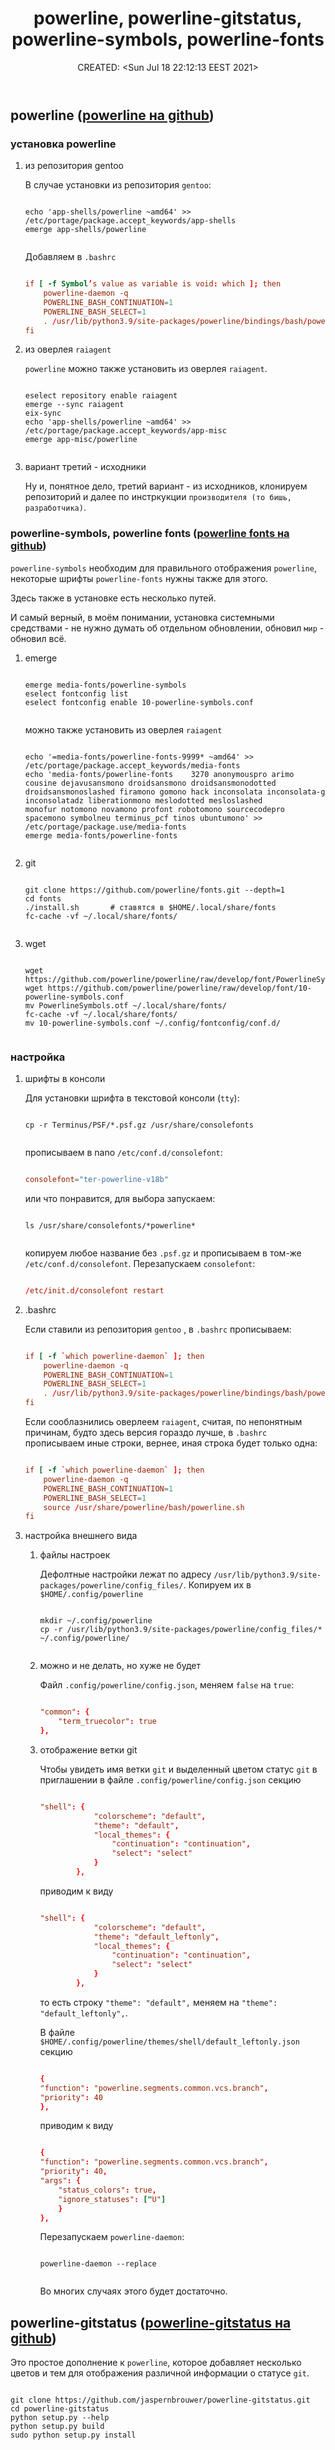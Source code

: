 # -*- mode: org; -*-
#+TITLE: powerline, powerline-gitstatus, powerline-symbols, powerline-fonts
#+DESCRIPTION:
#+KEYWORDS:
#+AUTHOR:
#+email:
#+INFOJS_OPT:
#+STARTUP:  content

#+DATE: CREATED: <Sun Jul 18 22:12:13 EEST 2021>
# Time-stamp: <Последнее обновление -- Monday July 26 21:11:47 EEST 2021>


** powerline ([[https://github.com/powerline/powerline][powerline на github]])

*** установка powerline
**** из репозитория gentoo

     В случае установки из репозитория ~gentoo~:

     #+BEGIN_SRC shell

       echo 'app-shells/powerline ~amd64' >> /etc/portage/package.accept_keywords/app-shells
       emerge app-shells/powerline

     #+END_SRC

     Добавляем в ~.bashrc~

     #+BEGIN_SRC conf

           if [ -f Symbol’s value as variable is void: which ]; then
               powerline-daemon -q
               POWERLINE_BASH_CONTINUATION=1
               POWERLINE_BASH_SELECT=1
               . /usr/lib/python3.9/site-packages/powerline/bindings/bash/powerline.sh
           fi

     #+END_SRC

**** из оверлея ~raiagent~

     ~powerline~ можно также установить из оверлея ~raiagent~.

     #+begin_src shell

       eselect repository enable raiagent
       emerge --sync raiagent
       eix-sync
       echo 'app-shells/powerline ~amd64' >> /etc/portage/package.accept_keywords/app-misc
       emerge app-misc/powerline

     #+end_src
**** вариант третий - исходники

     Ну и, понятное дело, третий вариант - из исходников, клонируем репозиторий и
     далее по инстркукции ~производителя (то бишь, разработчика)~.

*** powerline-symbols, powerline fonts ([[https://github.com/powerline/fonts][powerline fonts на github]])

    ~powerline-symbols~ необходим для правильного отображения ~powerline~, некоторые
    шрифты ~powerline-fonts~ нужны также для этого.

    Здесь также в установке есть несколько путей.

    И самый верный, в моём понимании, установка системными средствами - не нужно
    думать об отдельном обновлении, обновил ~мир~ - обновил всё.

**** emerge

     #+begin_src shell

       emerge media-fonts/powerline-symbols
       eselect fontconfig list
       eselect fontconfig enable 10-powerline-symbols.conf

     #+end_src

     можно также установить из оверлея ~raiagent~

     #+begin_src shell

       echo '=media-fonts/powerline-fonts-9999* ~amd64' >> /etc/portage/package.accept_keywords/media-fonts
       echo 'media-fonts/powerline-fonts    3270 anonymouspro arimo cousine dejavusansmono droidsansmono droidsansmonodotted
       droidsansmonoslashed firamono gomono hack inconsolata inconsolata-g inconsolatadz liberationmono meslodotted mesloslashed
       monofur notomono novamono profont robotomono sourcecodepro spacemono symbolneu terminus_pcf tinos ubuntumono' >>       /etc/portage/package.use/media-fonts
       emerge media-fonts/powerline-fonts

     #+end_src

**** git

     #+BEGIN_SRC shell

       git clone https://github.com/powerline/fonts.git --depth=1
       cd fonts
       ./install.sh       # ставятся в $HOME/.local/share/fonts
       fc-cache -vf ~/.local/share/fonts/

     #+END_SRC

**** wget

     #+begin_src shell

       wget https://github.com/powerline/powerline/raw/develop/font/PowerlineSymbols.otf
       wget https://github.com/powerline/powerline/raw/develop/font/10-powerline-symbols.conf
       mv PowerlineSymbols.otf ~/.local/share/fonts/
       fc-cache -vf ~/.local/share/fonts/
       mv 10-powerline-symbols.conf ~/.config/fontconfig/conf.d/

     #+end_src

*** настройка
**** шрифты в консоли

    Для установки шрифта в текстовой консоли (~tty~):

     #+BEGIN_SRC shell

       cp -r Terminus/PSF/*.psf.gz /usr/share/consolefonts

     #+END_SRC

     прописываем в nano ~/etc/conf.d/consolefont~:

     #+BEGIN_SRC conf

           consolefont="ter-powerline-v18b"

     #+END_SRC

     или что понравится, для выбора запускаем:

     #+BEGIN_SRC shell

       ls /usr/share/consolefonts/*powerline*

     #+END_SRC

     копируем любое название без ~.psf.gz~ и прописываем в том-же
     ~/etc/conf.d/consolefont~.
     Перезапускаем ~consolefont~:

     #+BEGIN_SRC conf

           /etc/init.d/consolefont restart

     #+END_SRC

**** .bashrc

     Если ставили из репозитория ~gentoo~ , в ~.bashrc~ прописываем:

     #+begin_src conf

           if [ -f `which powerline-daemon` ]; then
               powerline-daemon -q
               POWERLINE_BASH_CONTINUATION=1
               POWERLINE_BASH_SELECT=1
               . /usr/lib/python3.9/site-packages/powerline/bindings/bash/powerline.sh
           fi

     #+end_src

     Если сооблазнились оверлеем ~raiagent~, считая, по непонятным причинам, будто
     здесь версия гораздо лучше, в ~.bashrc~ прописываем иные строки, вернее, иная строка
     будет только одна:

     #+begin_src conf

           if [ -f `which powerline-daemon` ]; then
               powerline-daemon -q
               POWERLINE_BASH_CONTINUATION=1
               POWERLINE_BASH_SELECT=1
               source /usr/share/powerline/bash/powerline.sh
           fi

     #+end_src

**** настройка внешнего вида
***** файлы настроек

      Дефолтные настройки лежат по адресу
      ~/usr/lib/python3.9/site-packages/powerline/config_files/~.
      Копируем их в ~$HOME/.config/powerline~

      #+begin_src shell

        mkdir ~/.config/powerline
        cp -r /usr/lib/python3.9/site-packages/powerline/config_files/* ~/.config/powerline/

      #+end_src

***** можно и не делать, но хуже не будет

      Файл ~.config/powerline/config.json~, меняем ~false~ на ~true~:

      #+begin_src conf

            "common": {
                "term_truecolor": true
            },

      #+end_src

***** отображение ветки git

      Чтобы увидеть имя ветки ~git~ и выделенный цветом статус ~git~ в приглашении
      в файле ~.config/powerline/config.json~ секцию

      #+begin_src conf

            "shell": {
                        "colorscheme": "default",
                        "theme": "default",
                        "local_themes": {
                            "continuation": "continuation",
                            "select": "select"
                        }
                    },

      #+end_src

      приводим к виду

      #+begin_src conf

            "shell": {
                        "colorscheme": "default",
                        "theme": "default_leftonly",
                        "local_themes": {
                            "continuation": "continuation",
                            "select": "select"
                        }
                    },

      #+end_src

      то есть строку ~"theme": "default",~ меняем на ~"theme": "default_leftonly",~.


      В файле ~$HOME/.config/powerline/themes/shell/default_leftonly.json~ секцию

      #+begin_src conf

            {
            "function": "powerline.segments.common.vcs.branch",
            "priority": 40
            },

      #+end_src

      приводим к виду

      #+begin_src conf

            {
            "function": "powerline.segments.common.vcs.branch",
            "priority": 40,
            "args": {
                "status_colors": true,
                "ignore_statuses": ["U"]
                }
            },

      #+end_src

      Перезапускаем ~powerline-daemon~:

      #+begin_src shell

        powerline-daemon --replace

      #+end_src

      Во многих случаях этого будет достаточно.

** powerline-gitstatus ([[https://github.com/jaspernbrouwer/powerline-gitstatus][powerline-gitstatus на github]])

   Это простое дополнение к ~powerline~, которое добавляет несколько цветов и тем
   для отображения различной информации о статусе ~git~.

   #+begin_src shell

     git clone https://github.com/jaspernbrouwer/powerline-gitstatus.git
     cd powerline-gitstatus
     python setup.py --help
     python setup.py build
     sudo python setup.py install

   #+end_src

   [[https://github.com/jaspernbrouwer/powerline-gitstatus#configuration][Инструкция на github от разработчиа по настройке powerline-gitstatus.]]

   [[https://www.freecodecamp.org/news/jazz-up-your-bash-terminal-a-step-by-step-guide-with-pictures-80267554cb22/][Пошаговая инструкция на freecodecamp от rajaraodv.]]
